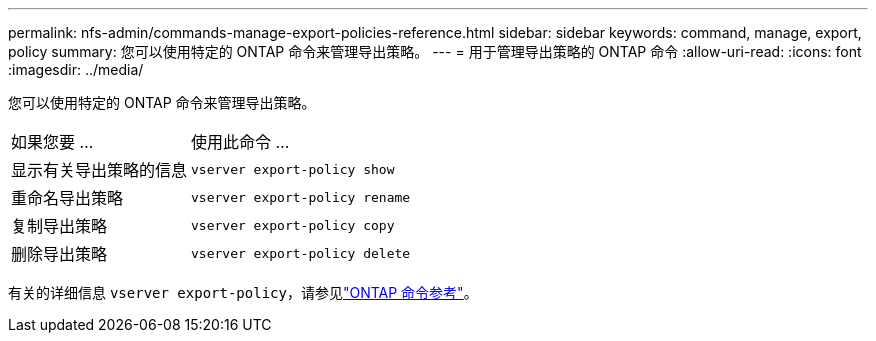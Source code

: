 ---
permalink: nfs-admin/commands-manage-export-policies-reference.html 
sidebar: sidebar 
keywords: command, manage, export, policy 
summary: 您可以使用特定的 ONTAP 命令来管理导出策略。 
---
= 用于管理导出策略的 ONTAP 命令
:allow-uri-read: 
:icons: font
:imagesdir: ../media/


[role="lead"]
您可以使用特定的 ONTAP 命令来管理导出策略。

[cols="35,65"]
|===


| 如果您要 ... | 使用此命令 ... 


 a| 
显示有关导出策略的信息
 a| 
`vserver export-policy show`



 a| 
重命名导出策略
 a| 
`vserver export-policy rename`



 a| 
复制导出策略
 a| 
`vserver export-policy copy`



 a| 
删除导出策略
 a| 
`vserver export-policy delete`

|===
有关的详细信息 `vserver export-policy`，请参见link:https://docs.netapp.com/us-en/ontap-cli/search.html?q=vserver+export-policy["ONTAP 命令参考"^]。

